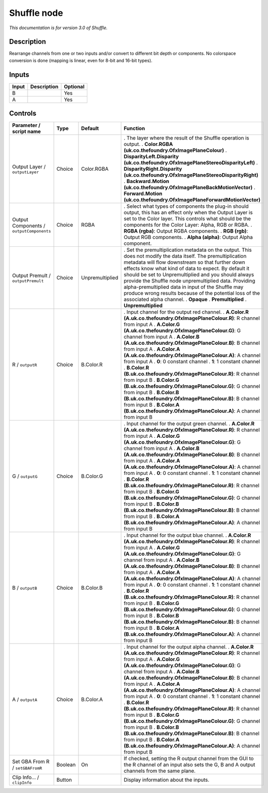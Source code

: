 .. _net.sf.openfx.ShufflePlugin:

Shuffle node
============

|pluginIcon| 

*This documentation is for version 3.0 of Shuffle.*

Description
-----------

Rearrange channels from one or two inputs and/or convert to different bit depth or components. No colorspace conversion is done (mapping is linear, even for 8-bit and 16-bit types).

Inputs
------

===== =========== ========
Input Description Optional
===== =========== ========
B                 Yes
A                 Yes
===== =========== ========

Controls
--------

.. tabularcolumns:: |>{\raggedright}p{0.2\columnwidth}|>{\raggedright}p{0.06\columnwidth}|>{\raggedright}p{0.07\columnwidth}|p{0.63\columnwidth}|

.. cssclass:: longtable

======================================== ======= =============== ====================================================================================================================================================================================================================================================================================================================================================================================================================================================================================
Parameter / script name                  Type    Default         Function
======================================== ======= =============== ====================================================================================================================================================================================================================================================================================================================================================================================================================================================================================
Output Layer / ``outputLayer``           Choice  Color.RGBA      . The layer where the result of the Shuffle operation is output.
                                                                 . **Color.RGBA (uk.co.thefoundry.OfxImagePlaneColour)**
                                                                 . **DisparityLeft.Disparity (uk.co.thefoundry.OfxImagePlaneStereoDisparityLeft)**
                                                                 . **DisparityRight.Disparity (uk.co.thefoundry.OfxImagePlaneStereoDisparityRight)**
                                                                 . **Backward.Motion (uk.co.thefoundry.OfxImagePlaneBackMotionVector)**
                                                                 . **Forward.Motion (uk.co.thefoundry.OfxImagePlaneForwardMotionVector)**
Output Components / ``outputComponents`` Choice  RGBA            . Select what types of components the plug-in should output, this has an effect only when the Output Layer is set to the Color layer. This controls what should be the components for the Color Layer: Alpha, RGB or RGBA.
                                                                 . **RGBA (rgba)**: Output RGBA components.
                                                                 . **RGB (rgb)**: Output RGB components.
                                                                 . **Alpha (alpha)**: Output Alpha component.
Output Premult / ``outputPremult``       Choice  Unpremultiplied . Set the premultiplication metadata on the output. This does not modify the data itself. The premultiplication metadata will flow downstream so that further down effects know what kind of data to expect. By default it should be set to Unpremultiplied and you should always provide the Shuffle node unpremultiplied data. Providing alpha-premultiplied data in input of the Shuffle may produce wrong results because of the potential loss of the associated alpha channel.
                                                                 . **Opaque**
                                                                 . **Premultiplied**
                                                                 . **Unpremultiplied**
R / ``outputR``                          Choice  B.Color.R       . Input channel for the output red channel.
                                                                 . **A.Color.R (A.uk.co.thefoundry.OfxImagePlaneColour.R)**: R channel from input A
                                                                 . **A.Color.G (A.uk.co.thefoundry.OfxImagePlaneColour.G)**: G channel from input A
                                                                 . **A.Color.B (A.uk.co.thefoundry.OfxImagePlaneColour.B)**: B channel from input A
                                                                 . **A.Color.A (A.uk.co.thefoundry.OfxImagePlaneColour.A)**: A channel from input A
                                                                 . **0**: 0 constant channel
                                                                 . **1**: 1 constant channel
                                                                 . **B.Color.R (B.uk.co.thefoundry.OfxImagePlaneColour.R)**: R channel from input B
                                                                 . **B.Color.G (B.uk.co.thefoundry.OfxImagePlaneColour.G)**: G channel from input B
                                                                 . **B.Color.B (B.uk.co.thefoundry.OfxImagePlaneColour.B)**: B channel from input B
                                                                 . **B.Color.A (B.uk.co.thefoundry.OfxImagePlaneColour.A)**: A channel from input B
G / ``outputG``                          Choice  B.Color.G       . Input channel for the output green channel.
                                                                 . **A.Color.R (A.uk.co.thefoundry.OfxImagePlaneColour.R)**: R channel from input A
                                                                 . **A.Color.G (A.uk.co.thefoundry.OfxImagePlaneColour.G)**: G channel from input A
                                                                 . **A.Color.B (A.uk.co.thefoundry.OfxImagePlaneColour.B)**: B channel from input A
                                                                 . **A.Color.A (A.uk.co.thefoundry.OfxImagePlaneColour.A)**: A channel from input A
                                                                 . **0**: 0 constant channel
                                                                 . **1**: 1 constant channel
                                                                 . **B.Color.R (B.uk.co.thefoundry.OfxImagePlaneColour.R)**: R channel from input B
                                                                 . **B.Color.G (B.uk.co.thefoundry.OfxImagePlaneColour.G)**: G channel from input B
                                                                 . **B.Color.B (B.uk.co.thefoundry.OfxImagePlaneColour.B)**: B channel from input B
                                                                 . **B.Color.A (B.uk.co.thefoundry.OfxImagePlaneColour.A)**: A channel from input B
B / ``outputB``                          Choice  B.Color.B       . Input channel for the output blue channel.
                                                                 . **A.Color.R (A.uk.co.thefoundry.OfxImagePlaneColour.R)**: R channel from input A
                                                                 . **A.Color.G (A.uk.co.thefoundry.OfxImagePlaneColour.G)**: G channel from input A
                                                                 . **A.Color.B (A.uk.co.thefoundry.OfxImagePlaneColour.B)**: B channel from input A
                                                                 . **A.Color.A (A.uk.co.thefoundry.OfxImagePlaneColour.A)**: A channel from input A
                                                                 . **0**: 0 constant channel
                                                                 . **1**: 1 constant channel
                                                                 . **B.Color.R (B.uk.co.thefoundry.OfxImagePlaneColour.R)**: R channel from input B
                                                                 . **B.Color.G (B.uk.co.thefoundry.OfxImagePlaneColour.G)**: G channel from input B
                                                                 . **B.Color.B (B.uk.co.thefoundry.OfxImagePlaneColour.B)**: B channel from input B
                                                                 . **B.Color.A (B.uk.co.thefoundry.OfxImagePlaneColour.A)**: A channel from input B
A / ``outputA``                          Choice  B.Color.A       . Input channel for the output alpha channel.
                                                                 . **A.Color.R (A.uk.co.thefoundry.OfxImagePlaneColour.R)**: R channel from input A
                                                                 . **A.Color.G (A.uk.co.thefoundry.OfxImagePlaneColour.G)**: G channel from input A
                                                                 . **A.Color.B (A.uk.co.thefoundry.OfxImagePlaneColour.B)**: B channel from input A
                                                                 . **A.Color.A (A.uk.co.thefoundry.OfxImagePlaneColour.A)**: A channel from input A
                                                                 . **0**: 0 constant channel
                                                                 . **1**: 1 constant channel
                                                                 . **B.Color.R (B.uk.co.thefoundry.OfxImagePlaneColour.R)**: R channel from input B
                                                                 . **B.Color.G (B.uk.co.thefoundry.OfxImagePlaneColour.G)**: G channel from input B
                                                                 . **B.Color.B (B.uk.co.thefoundry.OfxImagePlaneColour.B)**: B channel from input B
                                                                 . **B.Color.A (B.uk.co.thefoundry.OfxImagePlaneColour.A)**: A channel from input B
Set GBA From R / ``setGBAFromR``         Boolean On              If checked, setting the R output channel from the GUI to the R channel of an input also sets the G, B and A output channels from the same plane.
Clip Info... / ``clipInfo``              Button                  Display information about the inputs.
======================================== ======= =============== ====================================================================================================================================================================================================================================================================================================================================================================================================================================================================================

.. |pluginIcon| image:: net.sf.openfx.ShufflePlugin.png
   :width: 10.0%
